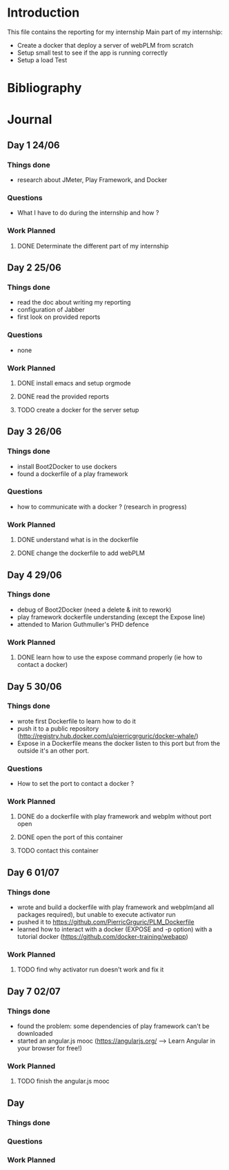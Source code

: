 * Introduction
This file contains the reporting for my internship
Main part of my internship:
- Create a docker that deploy a server of webPLM from scratch
- Setup small test to see if the app is running correctly
- Setup a load Test
* Bibliography
* Journal
** Day 1 24/06
*** Things done
- research about JMeter, Play Framework, and Docker
*** Questions
- What I have to do during the internship and how ?
*** Work Planned
****** DONE Determinate the different part of my internship
** Day 2 25/06
*** Things done
- read the doc about writing my reporting
- configuration of Jabber
- first look on provided reports
*** Questions
- none
*** Work Planned
****** DONE install emacs and setup orgmode
****** DONE read the provided reports
****** TODO create a docker for the server setup
** Day 3 26/06
*** Things done
- install Boot2Docker to use dockers
- found a dockerfile of a play framework
*** Questions
- how to communicate with a docker ? (research in progress)
*** Work Planned
****** DONE understand what is in the dockerfile
****** DONE change the dockerfile to add webPLM
** Day 4 29/06
*** Things done
- debug of Boot2Docker (need a delete & init to rework)
- play framework dockerfile understanding (except the Expose line)
- attended to Marion Guthmuller's PHD defence 
*** Work Planned
****** DONE learn how to use the expose command properly (ie how to contact a docker)
** Day 5 30/06
*** Things done
- wrote first Dockerfile to learn how to do it
- push it to a public repository (http://registry.hub.docker.com/u/pierricgrguric/docker-whale/)
- Expose in a Dockerfile means the docker listen to this port but from the outside it's an other port.
*** Questions
- How to set the port to contact a docker ?
*** Work Planned
****** DONE do a dockerfile with play framework and webplm without port open
****** DONE open the port of this container
****** TODO contact this container
** Day 6 01/07
*** Things done
- wrote and build a dockerfile with play framework and webplm(and all packages required), but unable to execute activator run
- pushed it to https://github.com/PierricGrguric/PLM_Dockerfile
- learned how to interact with a docker (EXPOSE and -p option) with a tutorial docker (https://github.com/docker-training/webapp)
*** Work Planned
****** TODO find why activator run doesn't work and fix it
** Day 7 02/07
*** Things done
- found the problem: some dependencies of play framework can't be downloaded
- started an angular.js mooc (https://angularjs.org/  --> Learn Angular in your browser for free!)
*** Work Planned
****** TODO finish the angular.js mooc
** Day
*** Things done
*** Questions
*** Work Planned
